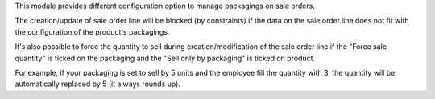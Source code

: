 This module provides different configuration option to manage packagings on
sale orders.

The creation/update of sale order line will be blocked (by constraints) if the data on the
sale.order.line does not fit with the configuration of the product's packagings.

It's also possible to force the quantity to sell during creation/modification of the sale order line
if the "Force sale quantity" is ticked on the packaging and the "Sell only by packaging" is ticked on product.

For example, if your packaging is set to sell by 5 units and the employee fill
the quantity with 3, the quantity will be automatically replaced by 5 (it always rounds up).
